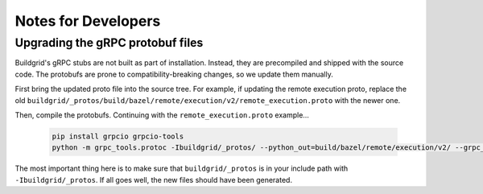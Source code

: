 .. _notes_for_developers:

Notes for Developers
====================

.. _upgrading-protos:

Upgrading the gRPC protobuf files
----------------------------

Buildgrid's gRPC stubs are not built as part of installation. Instead, they are
precompiled and shipped with the source code. The protobufs are prone to
compatibility-breaking changes, so we update them manually.

First bring the updated proto file into the source tree. For example, if updating
the remote execution proto, replace the old
``buildgrid/_protos/build/bazel/remote/execution/v2/remote_execution.proto``
with the newer one.

Then, compile the protobufs. Continuing with the ``remote_execution.proto`` example...

    .. code-block:: python

        pip install grpcio grpcio-tools
        python -m grpc_tools.protoc -Ibuildgrid/_protos/ --python_out=build/bazel/remote/execution/v2/ --grpc_python_out=build/bazel/remote/execution/v2/ build/bazel/remote/execution/v2/remote_execution.proto

The most important thing here is to make sure that ``buildgrid/_protos`` is in your include path with ``-Ibuildgrid/_protos``.
If all goes well, the new files should have been generated.